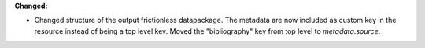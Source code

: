 **Changed:**

* Changed structure of the output frictionless datapackage. The metadata are now included as custom key in the resource instead of being a top level key. Moved the "bibliography" key from top level to `metadata.source`.
